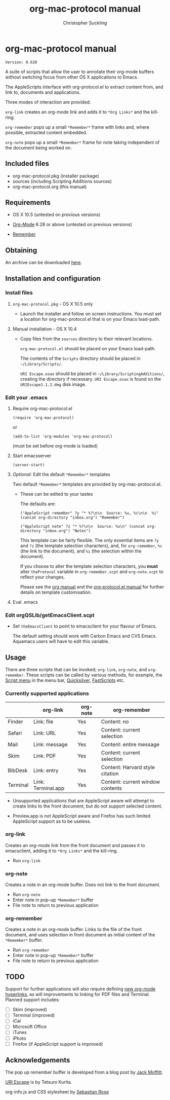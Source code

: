 * org-mac-protocol manual
#+TITLE: org-mac-protocol manual
#+AUTHOR: Christopher Suckling
#+EMAIL: suckling@gmail.com
#+OPTIONS: num:nil 
#+STYLE: <link rel="stylesheet" type="text/css" href="stylesheet.css" />
#+INFOJS_OPT: path:org-info.js
#+INFOJS_OPT: toc:nil localtoc:t view:info mouse:underline

  : Version: 0.628

  A suite of scripts that allow the user to annotate their org-mode
  buffers without switching focus from other OS X applications
  to Emacs.

  The AppleScripts interface with org-protocol.el to extract content
  from, and link to, documents and applications. 

  Three modes of interaction are provided:

  =org-link= creates an org-mode link and adds it to =*Org Links*= and
  the kill-ring.

  =org-remember= pops up a small =*Remember*= frame with links and,
  where possible, extracted content embedded.

  =org-note= pops up a small =*Remember*= frame for note taking
  independent of the document being worked on.

** Included files
   
   - org-mac-protocol.pkg (installer package)
   - sources (including Scripting Additions sources)
   - org-mac-protocol.org (this manual)

** Requirements

   - OS X 10.5 (untested on previous versions)

   - [[http://orgmode.org][Org-Mode]] 6.28 or above (untested on previous versions)
   - [[https://gna.org/p/remember-el][Remember]]

** Obtaining
   An archive can be downloaded [[http://claviclaws.net/org/org-mac-protocol.dmg][here]].

** Installation and configuration
*** Install files
**** =org-mac-protocol.pkg= - OS X 10.5 only 

    - Launch the installer and follow on screen instructions.  You
      must set a location for org-mac-protocol.el that is on your
      Emacs load-path.

**** Manual installation - OS X 10.4

    - Copy files from the =sources= directory to their relevant
      locations.
      
      =org-mac-protocol.el= should be placed on your Emacs load-path.

      The contents of the =Scripts= directory should be placed in
      =~/Library/Scripts/=.

      =URI Escape.osax= should be placed in
      =~/Library/ScriptingAdditions/=, creating the directory if
      necessary. =URI Escape.osax= is found on the
      =URIEscape1.1.2.dmg= disk image.


*** Edit your .emacs
**** Require org-mac-protocol.el

     : (require 'org-mac-protocol)

     or
     
     : (add-to-list 'org-modules 'org-mac-protocol)

     (must be set before org-mode is loaded)

**** Start emacsserver

     : (server-start)

**** /Optional:/ Edit the default =*Remember*= templates

     Two default =*Remember*= templates are provided by
     org-mac-protocol.el.
     
     - These can be edited to your tastes

       The defaults are:

       : ("AppleScript remember" ?y "* %?\n\n  Source: %u, %c\n\n  %i" (concat org-directory "inbox.org") "Remember")
       
       : ("AppleScript note" ?z "* %?\n\n  Source: %u\n" (concat org-directory "inbox.org") "Notes")
       
       This template can be fairly flexible. The only essential items
       are =?y= and =?z= (the template selection characters), and, for
       =org-remember=, =%c= (the link to the document), and =%i= (the
       selection within the document).

       If you choose to alter the template selection characters, you
       *must* alter =theProtocol= variable in =org-remember.scpt= and
       =org-note.scpt= to reflect your changes.

       Please see the [[http://orgmode.org/manual/Remember-templates.html#Remember-templates][org manual]] and the [[http://orgmode.org/worg/org-contrib/org-protocol.php][org-protocol.el manual]] for
       further details on template customisation.

**** Eval .emacs
*** Edit orgQSLib/getEmacsClient.scpt
    
    - Set =theEmacsClient= to point to emacsclient for your flavour of Emacs.
      
      The default setting should work with Carbon Emacs and CVS Emacs.
      Aquamacs users will have to edit this variable.

** Usage
   There are three scripts that can be invoked; =org-link=,
   =org-note=, and =org-remember=. These scripts can be called by
   various methods, for example, the [[file://Applications/AppleScript/AppleScript%20Utility.app/][Script menu]] in the menu bar,
   [[http://code.google.com/p/blacktree-alchemy/][Quicksilver]], [[http://www.red-sweater.com/fastscripts/][FastScripts]] etc.

*** Currently supported applications

    |          | org-link           | org-note | org-remember                     |
    |----------+--------------------+----------+----------------------------------|
    | Finder   | Link: file         | Yes      | Content: no                      |
    | Safari   | Link: URL          | Yes      | Content: current selection       |
    | Mail     | Link: message      | Yes      | Content: entire message          |
    | Skim     | Link: PDF          | Yes      | Content: current selection       |
    | BibDesk  | Link: entry        | Yes      | Content: Harvard style citation  |
    | Terminal | Link: Terminal.app | Yes      | Content: current window contents |


    - Unsupported applications that are AppleScript aware will attempt
      to create links to the front document, but do not support
      selected content.      

    - Preview.app is /not/ AppleScript aware and Firefox has such
      limited AppleScript support as to be useless.
      
*** org-link
    Creates an org-mode link from the front document and passes it to
    emacsclient, adding it to =*Org Links*= and the kill-ring.

    - Run =org-link=

*** org-note
    Creates a note in an org-mode buffer. Does not link to the front
    document.

    - Run =org-note=
    - Enter note in pop-up =*Remember*= buffer
    - File note to return to previous application
      
*** org-remember
    Creates a note in an org-mode buffer. Links to the file of the
    front document, and uses selection in front document as
    initial content of the =*Remember*= buffer.

    - Run =org-remember=
    - Enter note in pop-up =*Remember*= buffer
    - File note to return to previous application
       
** TODO
   Support for further applications will also require defining [[http://orgmode.org/manual/Adding-hyperlink-types.html#Adding-hyperlink-types][new
   org-mode hyperlinks]], as will improvements to linking for PDF files
   and Terminal. Planned support includes:

   - [ ] Skim (improved)
   - [ ] Terminal (improved)
   - [ ] iCal
   - [ ] Microsoft Office
   - [ ] iTunes
   - [ ] iPhoto
   - [ ] Firefox (if AppleScript support is improved)

** Acknowledgements
   
   The pop up remember buffer is developed from a blog post by [[http://metajack.im/2008/12/30/gtd-capture-with-emacs-orgmode/][Jack Moffitt]].

   [[http://homepage.mac.com/tkurita/scriptfactory/Softwares/OSAX/URIEscape/manual/en/index.html][URI Escape]] is by Tetsuro Kurita.

   org-info.js and CSS stylesheet by [[http://orgmode.org/worg/code/org-info-js/][Sebastian Rose]]
